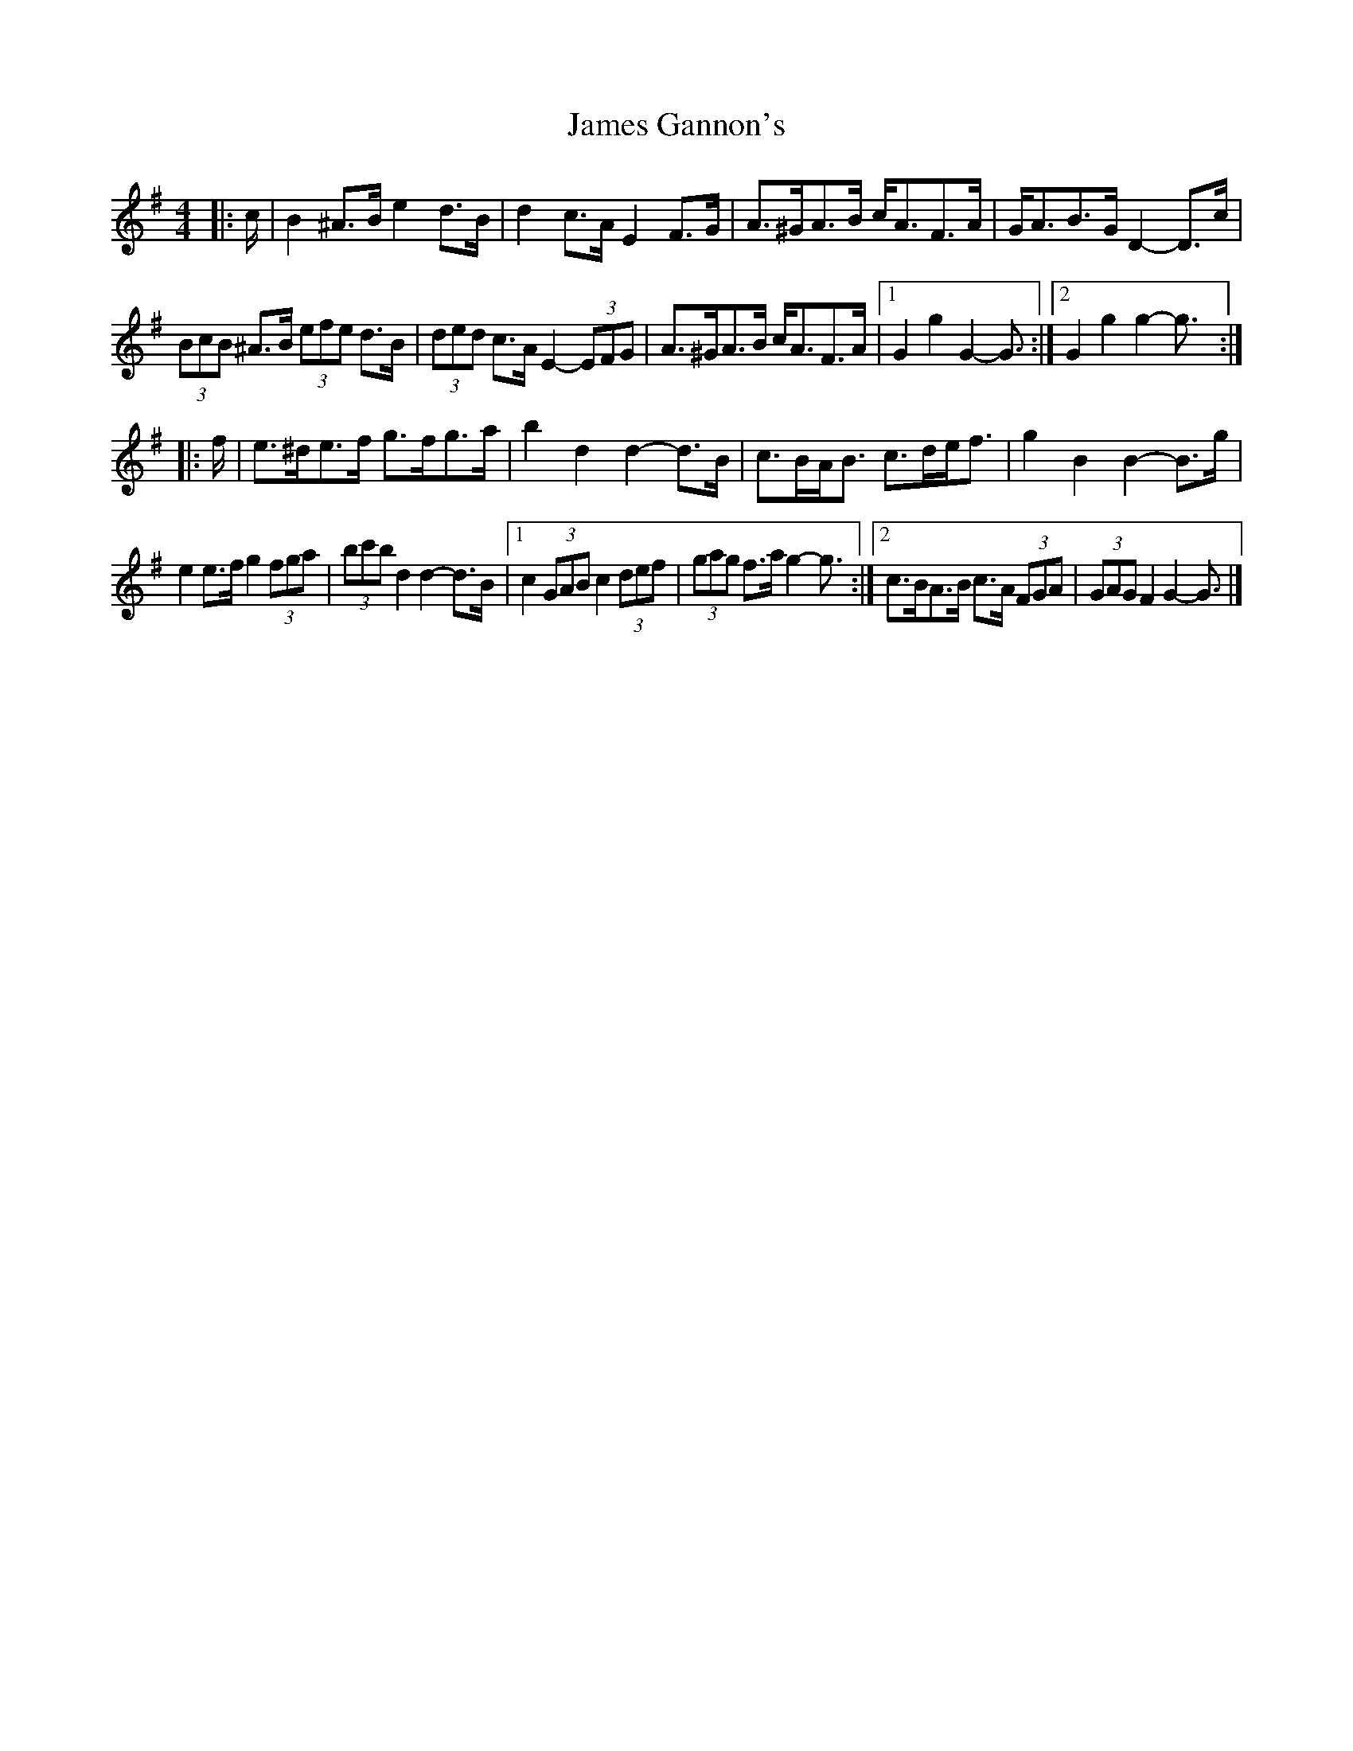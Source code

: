 X: 2
T: James Gannon's
Z: ceolachan
S: https://thesession.org/tunes/246#setting12951
R: barndance
M: 4/4
L: 1/8
K: Gmaj
|: c/ |B2 ^A>B e2 d>B | d2 c>A E2 F>G | A>^GA>B c<AF>A | G<AB>G D2- D>c |
(3BcB ^A>B (3efe d>B | (3ded c>A E2- (3EFG | A>^GA>B c<AF>A |[1 G2 g2 G2- G3/ :|\
[2 G2 g2 g2- g3/ :|
|: f/ |e>^de>f g>fg>a | b2 d2 d2- d>B | c>BA<B c>de<f | g2 B2 B2- B>g |
e2 e>f g2 (3fga | (3bc'b d2 d2- d>B |[1 c2 (3GAB c2 (3def | (3gag f>a g2- g3/ :|\
[2 c>BA>B c>A (3FGA | (3GAG F2 G2- G3/ |]
